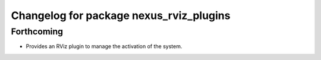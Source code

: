 ^^^^^^^^^^^^^^^^^^^^^^^^^^^^^^^^^^^^^^^^
Changelog for package nexus_rviz_plugins
^^^^^^^^^^^^^^^^^^^^^^^^^^^^^^^^^^^^^^^^

Forthcoming
-----------
* Provides an RViz plugin to manage the activation of the system.
